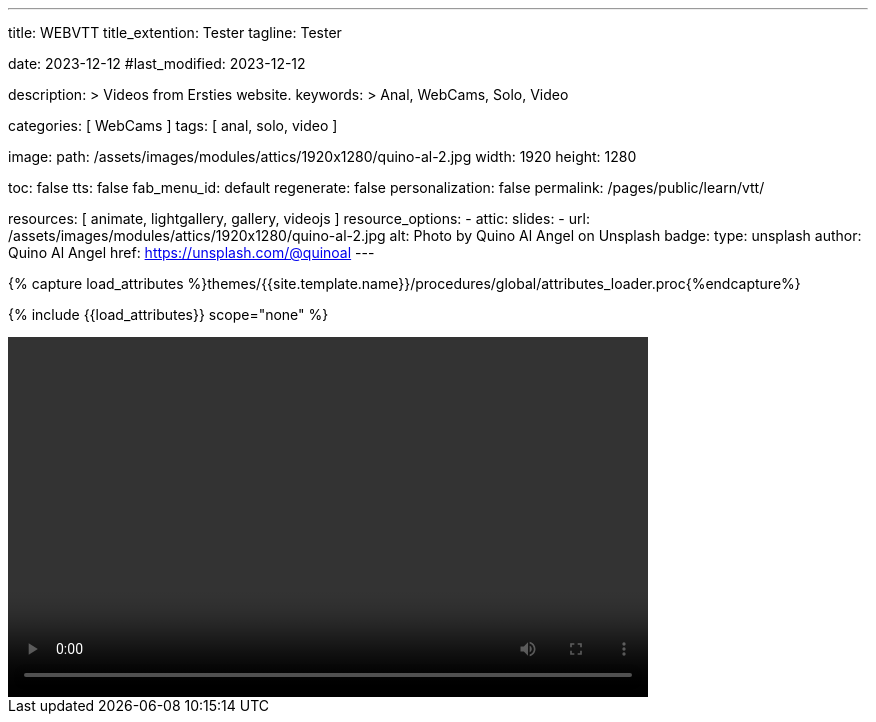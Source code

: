 ---
title:                                  WEBVTT
title_extention:                        Tester
tagline:                                Tester

date:                                   2023-12-12
#last_modified:                         2023-12-12

description: >
                                        Videos from Ersties website.
keywords: >
                                        Anal, WebCams, Solo, Video

categories:                             [ WebCams ]
tags:                                   [ anal, solo, video ]

image:
  path:                                 /assets/images/modules/attics/1920x1280/quino-al-2.jpg
  width:                                1920
  height:                               1280

toc:                                    false
tts:                                    false
fab_menu_id:                            default
regenerate:                             false
personalization:                        false
permalink:                              /pages/public/learn/vtt/

resources:                              [ animate, lightgallery, gallery, videojs ]
resource_options:
  - attic:
      slides:
        - url:                          /assets/images/modules/attics/1920x1280/quino-al-2.jpg
          alt:                          Photo by Quino Al Angel on Unsplash
          badge:
            type:                       unsplash
            author:                     Quino Al Angel
            href:                       https://unsplash.com/@quinoal
---

// Page Initializer
// =============================================================================
// Enable the Liquid Preprocessor
:page-liquid:

// Set (local) page attributes here
// -----------------------------------------------------------------------------
// :page--attr:                         <attr-value>

//  Load Liquid procedures
// -----------------------------------------------------------------------------
{% capture load_attributes %}themes/{{site.template.name}}/procedures/global/attributes_loader.proc{%endcapture%}

// Load page attributes
// -----------------------------------------------------------------------------
{% include {{load_attributes}} scope="none" %}


// Page content
// ~~~~~~~~~~~~~~~~~~~~~~~~~~~~~~~~~~~~~~~~~~~~~~~~~~~~~~~~~~~~~~~~~~~~~~~~~~~~~

// Include sub-documents (if any)
// -----------------------------------------------------------------------------

++++
<video
	id="sf4qhLLPm6H_html5_api"
	class="video-js vjs-theme-uno"
	width="640" height="360"
	controls
	data-setup='{
		"fluid" : true,
		"sources": [{
			"type": "video/mp4",
			"src": "/assets/videos/gallery/html5/video1.mp4"
		}],
		"controlBar": {
			"pictureInPictureToggle": false
		}
	}'>

  <track kind="chapters" src="/assets/videos/gallery/vtt/chapters/video1.vtt" srclang="en" label="Chapters">

</video>
++++
